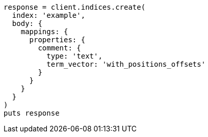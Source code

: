 [source, ruby]
----
response = client.indices.create(
  index: 'example',
  body: {
    mappings: {
      properties: {
        comment: {
          type: 'text',
          term_vector: 'with_positions_offsets'
        }
      }
    }
  }
)
puts response
----
